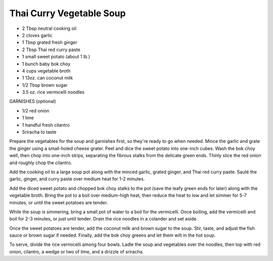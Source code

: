 Thai Curry Vegetable Soup
-------------------------

* 2 Tbsp neutral cooking oil
* 2 cloves garlic
* 1 Tbsp grated fresh ginger
* 2 Tbsp Thai red curry paste
* 1 small sweet potato (about 1 lb.)
* 1 bunch baby bok choy
* 4 cups vegetable broth
* 1 13oz. can coconut milk
* 1/2 Tbsp brown sugar
* 3.5 oz. rice vermicelli noodles

GARNISHES (optional)

* 1/2 red onion
* 1 lime
* 1 handful fresh cilantro
* Sriracha to taste

Prepare the vegetables for the soup and garnishes first, so they're ready to go
when needed. Mince the garlic and grate the ginger using a small-holed cheese
grater. Peel and dice the sweet potato into one-inch cubes. Wash the bok choy
well, then chop into one-inch strips, separating the fibrous stalks from the
delicate green ends. Thinly slice the red onion and roughly chop the cilantro.

Add the cooking oil to a large soup pot along with the minced garlic, grated
ginger, and Thai red curry paste. Sauté the garlic, ginger, and curry paste
over medium heat for 1-2 minutes.

Add the diced sweet potato and chopped bok choy stalks to the pot (save the
leafy green ends for later) along with the vegetable broth. Bring the pot to a
boil over medium-high heat, then reduce the heat to low and let simmer for 5-7
minutes, or until the sweet potatoes are tender.

While the soup is simmering, bring a small pot of water to a boil for the
vermicelli. Once boiling, add the vermicelli and boil for 2-3 minutes, or just
until tender. Drain the rice noodles in a colander and set aside.

Once the sweet potatoes are tender, add the coconut milk and brown sugar to the
soup. Stir, taste, and adjust the fish sauce or brown sugar if needed.
Finally, add the bok choy greens and let them wilt in the hot soup.

To serve, divide the rice vermicelli among four bowls. Ladle the soup and
vegetables over the noodles, then top with red onion, cilantro, a wedge or two
of lime, and a drizzle of sriracha.
